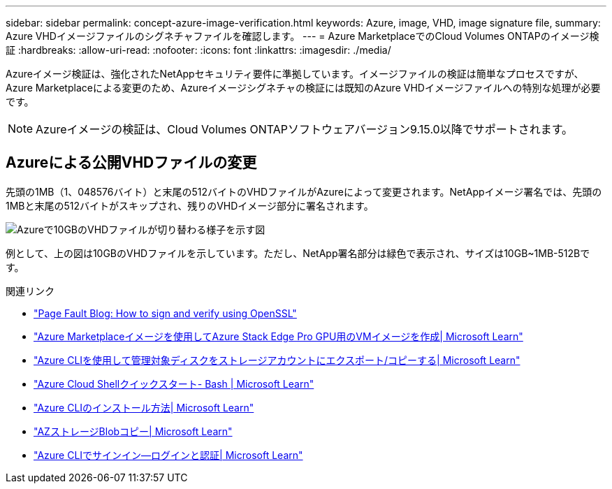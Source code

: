 ---
sidebar: sidebar 
permalink: concept-azure-image-verification.html 
keywords: Azure, image, VHD, image signature file, 
summary: Azure VHDイメージファイルのシグネチャファイルを確認します。 
---
= Azure MarketplaceでのCloud Volumes ONTAPのイメージ検証
:hardbreaks:
:allow-uri-read: 
:nofooter: 
:icons: font
:linkattrs: 
:imagesdir: ./media/


[role="lead"]
Azureイメージ検証は、強化されたNetAppセキュリティ要件に準拠しています。イメージファイルの検証は簡単なプロセスですが、Azure Marketplaceによる変更のため、Azureイメージシグネチャの検証には既知のAzure VHDイメージファイルへの特別な処理が必要です。


NOTE: Azureイメージの検証は、Cloud Volumes ONTAPソフトウェアバージョン9.15.0以降でサポートされます。



== Azureによる公開VHDファイルの変更

先頭の1MB（1、048576バイト）と末尾の512バイトのVHDファイルがAzureによって変更されます。NetAppイメージ署名では、先頭の1MBと末尾の512バイトがスキップされ、残りのVHDイメージ部分に署名されます。

image:screenshot_azure_vhd_10gb.png["Azureで10GBのVHDファイルが切り替わる様子を示す図"]

例として、上の図は10GBのVHDファイルを示しています。ただし、NetApp署名部分は緑色で表示され、サイズは10GB~1MB-512Bです。

.関連リンク
* https://pagefault.blog/2019/04/22/how-to-sign-and-verify-using-openssl/["Page Fault Blog: How to sign and verify using OpenSSL"^]
* https://docs.microsoft.com/en-us/azure/databox-online/azure-stack-edge-gpu-create-virtual-machine-marketplace-image["Azure Marketplaceイメージを使用してAzure Stack Edge Pro GPU用のVMイメージを作成| Microsoft Learn"^]
* https://docs.microsoft.com/en-us/azure/virtual-machines/scripts/copy-managed-disks-vhd-to-storage-account["Azure CLIを使用して管理対象ディスクをストレージアカウントにエクスポート/コピーする| Microsoft Learn"^]
* https://learn.microsoft.com/en-us/azure/cloud-shell/quickstart["Azure Cloud Shellクイックスタート- Bash | Microsoft Learn"^]
* https://learn.microsoft.com/en-us/cli/azure/install-azure-cli["Azure CLIのインストール方法| Microsoft Learn"^]
* https://learn.microsoft.com/en-us/cli/azure/storage/blob/copy?view=azure-cli-latest#az-storage-blob-copy-start["AZストレージBlobコピー| Microsoft Learn"^]
* https://learn.microsoft.com/en-us/cli/azure/authenticate-azure-cli["Azure CLIでサインイン—ログインと認証| Microsoft Learn"^]

